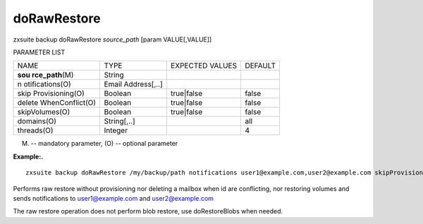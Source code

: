 .. _backup_doRawRestore:

doRawRestore
------------

.. container:: informalexample

   zxsuite backup doRawRestore *source_path* [param VALUE[,VALUE]]

PARAMETER LIST

+-----------------+-----------------+-----------------+-----------------+
| NAME            | TYPE            | EXPECTED VALUES | DEFAULT         |
+-----------------+-----------------+-----------------+-----------------+
| **sou           | String          |                 |                 |
| rce_path**\ (M) |                 |                 |                 |
+-----------------+-----------------+-----------------+-----------------+
| n               | Email           |                 |                 |
| otifications(O) | Address[,..]    |                 |                 |
+-----------------+-----------------+-----------------+-----------------+
| skip            | Boolean         | true|false      | false           |
| Provisioning(O) |                 |                 |                 |
+-----------------+-----------------+-----------------+-----------------+
| delete          | Boolean         | true|false      | false           |
| WhenConflict(O) |                 |                 |                 |
+-----------------+-----------------+-----------------+-----------------+
| skipVolumes(O)  | Boolean         | true|false      | false           |
+-----------------+-----------------+-----------------+-----------------+
| domains(O)      | String[,..]     |                 | all             |
+-----------------+-----------------+-----------------+-----------------+
| threads(O)      | Integer         |                 | 4               |
+-----------------+-----------------+-----------------+-----------------+

(M) -- mandatory parameter, (O) -- optional parameter

**Example:.**

::

   zxsuite backup doRawRestore /my/backup/path notifications user1@example.com,user2@example.com skipProvisioning false deleteWhenConflict false skipVolumes true

Performs raw restore without provisioning nor deleting a mailbox when id
are conflicting, nor restoring volumes and sends notifications to
user1@example.com and user2@example.com

The raw restore operation does not perform blob restore, use
doRestoreBlobs when needed.
